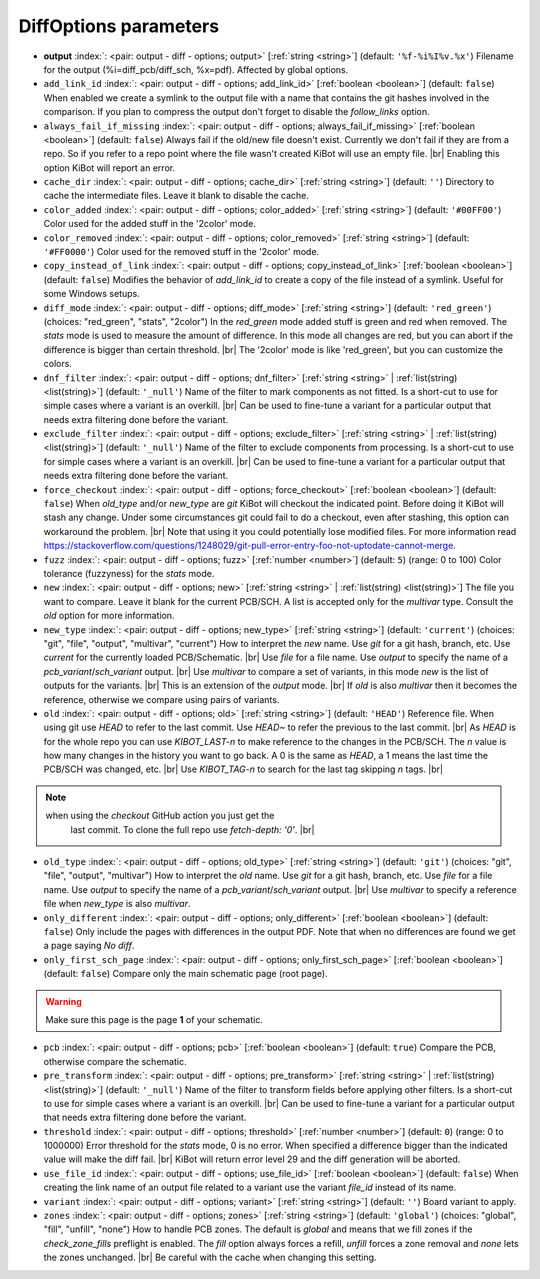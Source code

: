 .. _DiffOptions:


DiffOptions parameters
~~~~~~~~~~~~~~~~~~~~~~

-  **output** :index:`: <pair: output - diff - options; output>` [:ref:`string <string>`] (default: ``'%f-%i%I%v.%x'``) Filename for the output (%i=diff_pcb/diff_sch, %x=pdf). Affected by global options.
-  ``add_link_id`` :index:`: <pair: output - diff - options; add_link_id>` [:ref:`boolean <boolean>`] (default: ``false``) When enabled we create a symlink to the output file with a name that contains the
   git hashes involved in the comparison. If you plan to compress the output don't
   forget to disable the `follow_links` option.
-  ``always_fail_if_missing`` :index:`: <pair: output - diff - options; always_fail_if_missing>` [:ref:`boolean <boolean>`] (default: ``false``) Always fail if the old/new file doesn't exist. Currently we don't fail if they are from a repo.
   So if you refer to a repo point where the file wasn't created KiBot will use an empty file. |br|
   Enabling this option KiBot will report an error.
-  ``cache_dir`` :index:`: <pair: output - diff - options; cache_dir>` [:ref:`string <string>`] (default: ``''``) Directory to cache the intermediate files. Leave it blank to disable the cache.
-  ``color_added`` :index:`: <pair: output - diff - options; color_added>` [:ref:`string <string>`] (default: ``'#00FF00'``) Color used for the added stuff in the '2color' mode.
-  ``color_removed`` :index:`: <pair: output - diff - options; color_removed>` [:ref:`string <string>`] (default: ``'#FF0000'``) Color used for the removed stuff in the '2color' mode.
-  ``copy_instead_of_link`` :index:`: <pair: output - diff - options; copy_instead_of_link>` [:ref:`boolean <boolean>`] (default: ``false``) Modifies the behavior of `add_link_id` to create a copy of the file instead of a
   symlink. Useful for some Windows setups.
-  ``diff_mode`` :index:`: <pair: output - diff - options; diff_mode>` [:ref:`string <string>`] (default: ``'red_green'``) (choices: "red_green", "stats", "2color") In the `red_green` mode added stuff is green and red when removed.
   The `stats` mode is used to measure the amount of difference. In this mode all
   changes are red, but you can abort if the difference is bigger than certain threshold. |br|
   The '2color' mode is like 'red_green', but you can customize the colors.
-  ``dnf_filter`` :index:`: <pair: output - diff - options; dnf_filter>` [:ref:`string <string>` | :ref:`list(string) <list(string)>`] (default: ``'_null'``) Name of the filter to mark components as not fitted.
   Is a short-cut to use for simple cases where a variant is an overkill. |br|
   Can be used to fine-tune a variant for a particular output that needs extra filtering done before the variant.

-  ``exclude_filter`` :index:`: <pair: output - diff - options; exclude_filter>` [:ref:`string <string>` | :ref:`list(string) <list(string)>`] (default: ``'_null'``) Name of the filter to exclude components from processing.
   Is a short-cut to use for simple cases where a variant is an overkill. |br|
   Can be used to fine-tune a variant for a particular output that needs extra filtering done before the variant.

-  ``force_checkout`` :index:`: <pair: output - diff - options; force_checkout>` [:ref:`boolean <boolean>`] (default: ``false``) When `old_type` and/or `new_type` are `git` KiBot will checkout the indicated point.
   Before doing it KiBot will stash any change. Under some circumstances git could fail
   to do a checkout, even after stashing, this option can workaround the problem. |br|
   Note that using it you could potentially lose modified files. For more information
   read https://stackoverflow.com/questions/1248029/git-pull-error-entry-foo-not-uptodate-cannot-merge.
-  ``fuzz`` :index:`: <pair: output - diff - options; fuzz>` [:ref:`number <number>`] (default: ``5``) (range: 0 to 100) Color tolerance (fuzzyness) for the `stats` mode.
-  ``new`` :index:`: <pair: output - diff - options; new>` [:ref:`string <string>` | :ref:`list(string) <list(string)>`] The file you want to compare. Leave it blank for the current PCB/SCH.
   A list is accepted only for the `multivar` type. Consult the `old` option for more information.
-  ``new_type`` :index:`: <pair: output - diff - options; new_type>` [:ref:`string <string>`] (default: ``'current'``) (choices: "git", "file", "output", "multivar", "current") How to interpret the `new` name. Use `git` for a git hash, branch, etc.
   Use `current` for the currently loaded PCB/Schematic. |br|
   Use `file` for a file name. Use `output` to specify the name of a `pcb_variant`/`sch_variant` output. |br|
   Use `multivar` to compare a set of variants, in this mode `new` is the list of outputs for the variants. |br|
   This is an extension of the `output` mode. |br|
   If `old` is also `multivar` then it becomes the reference, otherwise we compare using pairs of variants.
-  ``old`` :index:`: <pair: output - diff - options; old>` [:ref:`string <string>`] (default: ``'HEAD'``) Reference file. When using git use `HEAD` to refer to the last commit.
   Use `HEAD~` to refer the previous to the last commit. |br|
   As `HEAD` is for the whole repo you can use `KIBOT_LAST-n` to make
   reference to the changes in the PCB/SCH. The `n` value is how many
   changes in the history you want to go back. A 0 is the same as `HEAD`,
   a 1 means the last time the PCB/SCH was changed, etc. |br|
   Use `KIBOT_TAG-n` to search for the last tag skipping `n` tags. |br|

.. note::
      when using the `checkout` GitHub action you just get the
                   last commit. To clone the full repo use `fetch-depth: '0'`. |br|
..

-  ``old_type`` :index:`: <pair: output - diff - options; old_type>` [:ref:`string <string>`] (default: ``'git'``) (choices: "git", "file", "output", "multivar") How to interpret the `old` name. Use `git` for a git hash, branch, etc.
   Use `file` for a file name. Use `output` to specify the name of a `pcb_variant`/`sch_variant` output. |br|
   Use `multivar` to specify a reference file when `new_type` is also `multivar`.
-  ``only_different`` :index:`: <pair: output - diff - options; only_different>` [:ref:`boolean <boolean>`] (default: ``false``) Only include the pages with differences in the output PDF.
   Note that when no differences are found we get a page saying *No diff*.
-  ``only_first_sch_page`` :index:`: <pair: output - diff - options; only_first_sch_page>` [:ref:`boolean <boolean>`] (default: ``false``) Compare only the main schematic page (root page).
   
.. warning::
   Make sure this page is the page **1** of your schematic.
..

-  ``pcb`` :index:`: <pair: output - diff - options; pcb>` [:ref:`boolean <boolean>`] (default: ``true``) Compare the PCB, otherwise compare the schematic.
-  ``pre_transform`` :index:`: <pair: output - diff - options; pre_transform>` [:ref:`string <string>` | :ref:`list(string) <list(string)>`] (default: ``'_null'``) Name of the filter to transform fields before applying other filters.
   Is a short-cut to use for simple cases where a variant is an overkill. |br|
   Can be used to fine-tune a variant for a particular output that needs extra filtering done before the variant.

-  ``threshold`` :index:`: <pair: output - diff - options; threshold>` [:ref:`number <number>`] (default: ``0``) (range: 0 to 1000000) Error threshold for the `stats` mode, 0 is no error. When specified a
   difference bigger than the indicated value will make the diff fail. |br|
   KiBot will return error level 29 and the diff generation will be aborted.
-  ``use_file_id`` :index:`: <pair: output - diff - options; use_file_id>` [:ref:`boolean <boolean>`] (default: ``false``) When creating the link name of an output file related to a variant use the variant
   `file_id` instead of its name.
-  ``variant`` :index:`: <pair: output - diff - options; variant>` [:ref:`string <string>`] (default: ``''``) Board variant to apply.
-  ``zones`` :index:`: <pair: output - diff - options; zones>` [:ref:`string <string>`] (default: ``'global'``) (choices: "global", "fill", "unfill", "none") How to handle PCB zones. The default is *global* and means that we
   fill zones if the *check_zone_fills* preflight is enabled. The *fill* option always forces
   a refill, *unfill* forces a zone removal and *none* lets the zones unchanged. |br|
   Be careful with the cache when changing this setting.

